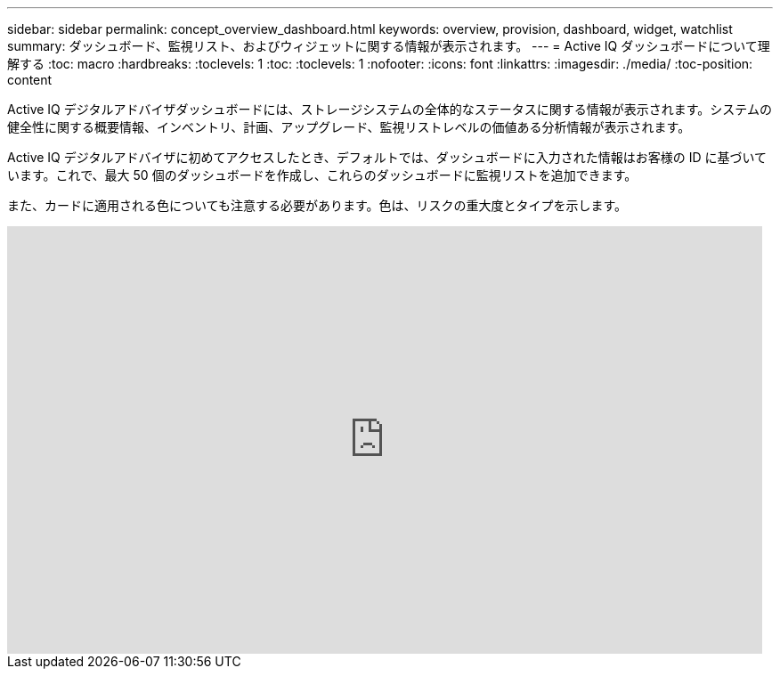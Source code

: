 ---
sidebar: sidebar 
permalink: concept_overview_dashboard.html 
keywords: overview, provision, dashboard, widget, watchlist 
summary: ダッシュボード、監視リスト、およびウィジェットに関する情報が表示されます。 
---
= Active IQ ダッシュボードについて理解する
:toc: macro
:hardbreaks:
:toclevels: 1
:toc: 
:toclevels: 1
:nofooter: 
:icons: font
:linkattrs: 
:imagesdir: ./media/
:toc-position: content


[role="lead"]
Active IQ デジタルアドバイザダッシュボードには、ストレージシステムの全体的なステータスに関する情報が表示されます。システムの健全性に関する概要情報、インベントリ、計画、アップグレード、監視リストレベルの価値ある分析情報が表示されます。

Active IQ デジタルアドバイザに初めてアクセスしたとき、デフォルトでは、ダッシュボードに入力された情報はお客様の ID に基づいています。これで、最大 50 個のダッシュボードを作成し、これらのダッシュボードに監視リストを追加できます。

また、カードに適用される色についても注意する必要があります。色は、リスクの重大度とタイプを示します。

video::ITgFFwjJfjA[youtube, width=848,height=480]